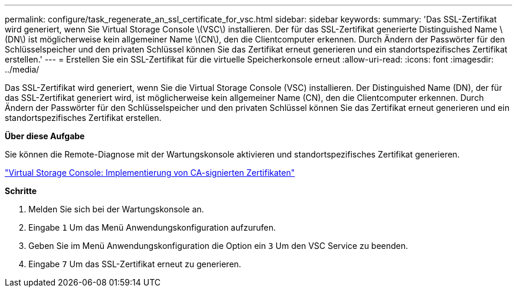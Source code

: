 ---
permalink: configure/task_regenerate_an_ssl_certificate_for_vsc.html 
sidebar: sidebar 
keywords:  
summary: 'Das SSL-Zertifikat wird generiert, wenn Sie Virtual Storage Console \(VSC\) installieren. Der für das SSL-Zertifikat generierte Distinguished Name \(DN\) ist möglicherweise kein allgemeiner Name \(CN\), den die Clientcomputer erkennen. Durch Ändern der Passwörter für den Schlüsselspeicher und den privaten Schlüssel können Sie das Zertifikat erneut generieren und ein standortspezifisches Zertifikat erstellen.' 
---
= Erstellen Sie ein SSL-Zertifikat für die virtuelle Speicherkonsole erneut
:allow-uri-read: 
:icons: font
:imagesdir: ../media/


[role="lead"]
Das SSL-Zertifikat wird generiert, wenn Sie die Virtual Storage Console (VSC) installieren. Der Distinguished Name (DN), der für das SSL-Zertifikat generiert wird, ist möglicherweise kein allgemeiner Name (CN), den die Clientcomputer erkennen. Durch Ändern der Passwörter für den Schlüsselspeicher und den privaten Schlüssel können Sie das Zertifikat erneut generieren und ein standortspezifisches Zertifikat erstellen.

*Über diese Aufgabe*

Sie können die Remote-Diagnose mit der Wartungskonsole aktivieren und standortspezifisches Zertifikat generieren.

https://kb.netapp.com/advice_and_troubleshooting/data_storage_software/vsc_and_vasa_provider/virtual_storage_console%3a_implementing_ca_signed_certificates["Virtual Storage Console: Implementierung von CA-signierten Zertifikaten"]

*Schritte*

. Melden Sie sich bei der Wartungskonsole an.
. Eingabe `1` Um das Menü Anwendungskonfiguration aufzurufen.
. Geben Sie im Menü Anwendungskonfiguration die Option ein `3` Um den VSC Service zu beenden.
. Eingabe `7` Um das SSL-Zertifikat erneut zu generieren.

